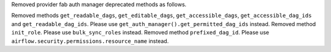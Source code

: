 Removed provider fab auth manager deprecated methods as follows.

Removed methods ``get_readable_dags``, ``get_editable_dags``, ``get_accessible_dags``, ``get_accessible_dag_ids`` and ``get_readable_dag_ids``. Please use ``get_auth_manager().get_permitted_dag_ids`` instead.
Removed method ``init_role``. Please use ``bulk_sync_roles`` instead.
Removed method ``prefixed_dag_id``. Please use ``airflow.security.permissions.resource_name`` instead.
